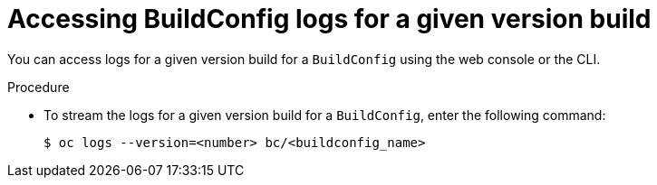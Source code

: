 // Module included in the following assemblies:
// * builds/basic-build-operations.adoc

[id="builds-basic-access-buildconfig-version-logs_{context}"]
= Accessing BuildConfig logs for a given version build

[role="_abstract"]
You can access logs for a given version build for a `BuildConfig` using the web console or the CLI.

.Procedure

* To stream the logs for a given version build for a `BuildConfig`, enter the following command:
+
[source,terminal]
----
$ oc logs --version=<number> bc/<buildconfig_name>
----
